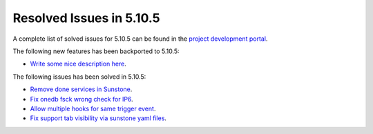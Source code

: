 .. _resolved_issues_5105:

Resolved Issues in 5.10.5
--------------------------------------------------------------------------------

A complete list of solved issues for 5.10.5 can be found in the `project development portal <https://github.com/OpenNebula/one/milestone/35>`__.

The following new features has been backported to 5.10.5:

- `Write some nice description here <https://github.com/OpenNebula/one/issues/XXX>`__.

The following issues has been solved in 5.10.5:

- `Remove done services in Sunstone <https://github.com/OpenNebula/one/issues/4487>`__.
- `Fix onedb fsck wrong check for IP6 <https://github.com/OpenNebula/one/issues/4512>`__.
- `Allow multiple hooks for same trigger event <https://github.com/OpenNebula/one/issues/4128>`__.
- `Fix support tab visibility via sunstone yaml files <https://github.com/OpenNebula/one/issues/3204>`__.
